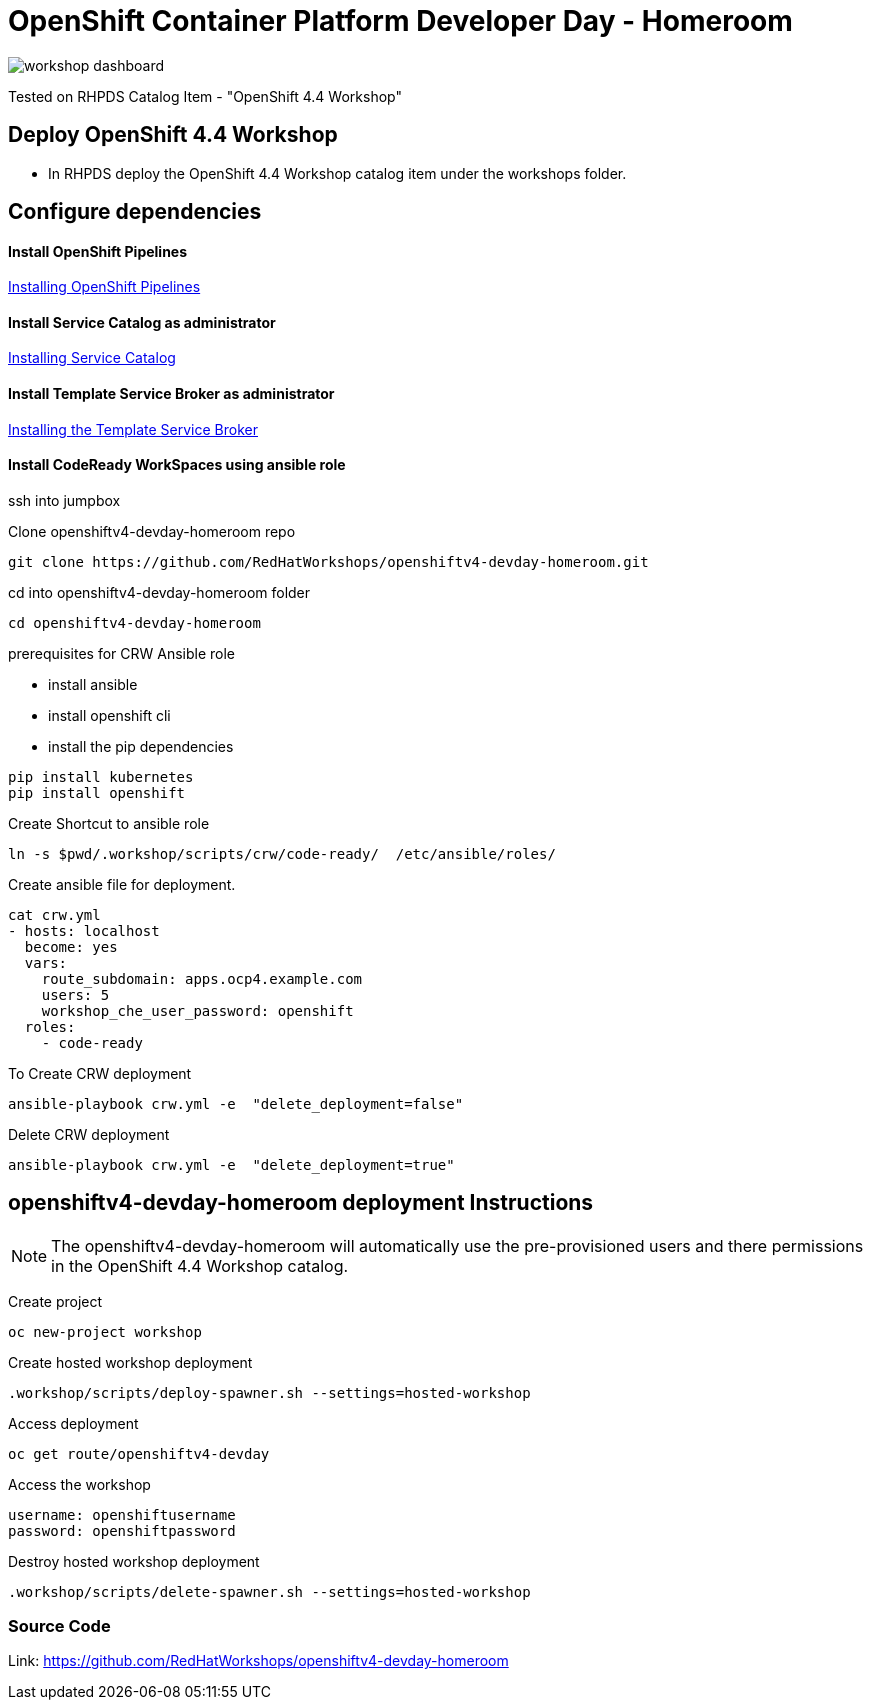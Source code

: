 
= OpenShift Container Platform Developer Day - Homeroom 

image::https://github.com/RedHatWorkshops/openshiftv4-devday-homeroom/blob/master/images/workshop-dashboard.png[]  


Tested on RHPDS  Catalog Item - "OpenShift 4.4 Workshop"


== Deploy OpenShift 4.4 Workshop
* In RHPDS deploy the OpenShift 4.4 Workshop catalog item under the workshops folder.

== Configure dependencies

==== Install OpenShift Pipelines
https://docs.openshift.com/container-platform/4.4/pipelines/installing-pipelines.html[Installing OpenShift Pipelines]

==== Install Service Catalog as administrator
https://docs.openshift.com/container-platform/4.4/applications/service_brokers/installing-service-catalog.html[Installing Service Catalog]

==== Install Template Service Broker as administrator
https://docs.openshift.com/container-platform/4.4/applications/service_brokers/installing-template-service-broker.html[Installing the Template Service Broker]

==== Install CodeReady WorkSpaces using ansible role

ssh into jumpbox

Clone openshiftv4-devday-homeroom repo
```
git clone https://github.com/RedHatWorkshops/openshiftv4-devday-homeroom.git
```

cd into  openshiftv4-devday-homeroom folder
```
cd openshiftv4-devday-homeroom
```

.prerequisites for CRW Ansible role
* install ansible
* install openshift cli
* install the pip dependencies 
```
pip install kubernetes
pip install openshift
```

Create Shortcut to ansible role
```
ln -s $pwd/.workshop/scripts/crw/code-ready/  /etc/ansible/roles/
```

Create ansible file for deployment.
```
cat crw.yml 
- hosts: localhost
  become: yes
  vars:
    route_subdomain: apps.ocp4.example.com
    users: 5
    workshop_che_user_password: openshift
  roles:
    - code-ready

```

To Create  CRW deployment
```
ansible-playbook crw.yml -e  "delete_deployment=false"
```

Delete CRW deployment
```
ansible-playbook crw.yml -e  "delete_deployment=true"
```

== openshiftv4-devday-homeroom deployment Instructions

NOTE: The openshiftv4-devday-homeroom will automatically use the pre-provisioned users and there permissions in the OpenShift 4.4 Workshop catalog.  

Create project
```
oc new-project workshop
```

Create hosted workshop deployment
```
.workshop/scripts/deploy-spawner.sh --settings=hosted-workshop
```

Access deployment
```
oc get route/openshiftv4-devday
```

Access the workshop
```
username: openshiftusername
password: openshiftpassword
```

Destroy hosted workshop deployment
```
.workshop/scripts/delete-spawner.sh --settings=hosted-workshop
```

=== Source Code

Link: https://github.com/RedHatWorkshops/openshiftv4-devday-homeroom